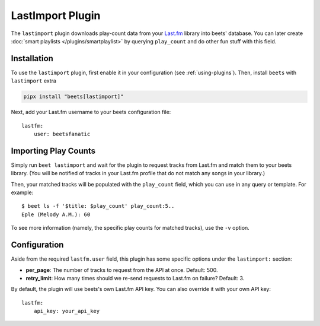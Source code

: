 LastImport Plugin
=================

The ``lastimport`` plugin downloads play-count data from your Last.fm_ library
into beets' database. You can later create :doc:`smart playlists
</plugins/smartplaylist>` by querying ``play_count`` and do other fun stuff with
this field.

.. _last.fm: https://last.fm

Installation
------------

To use the ``lastimport`` plugin, first enable it in your configuration (see
:ref:`using-plugins`). Then, install ``beets`` with ``lastimport`` extra

.. code-block:: bash

    pipx install "beets[lastimport]"

Next, add your Last.fm username to your beets configuration file:

::

    lastfm:
        user: beetsfanatic

Importing Play Counts
---------------------

Simply run ``beet lastimport`` and wait for the plugin to request tracks from
Last.fm and match them to your beets library. (You will be notified of tracks in
your Last.fm profile that do not match any songs in your library.)

Then, your matched tracks will be populated with the ``play_count`` field, which
you can use in any query or template. For example:

::

    $ beet ls -f '$title: $play_count' play_count:5..
    Eple (Melody A.M.): 60

To see more information (namely, the specific play counts for matched tracks),
use the ``-v`` option.

Configuration
-------------

Aside from the required ``lastfm.user`` field, this plugin has some specific
options under the ``lastimport:`` section:

- **per_page**: The number of tracks to request from the API at once. Default:
  500.
- **retry_limit**: How many times should we re-send requests to Last.fm on
  failure? Default: 3.

By default, the plugin will use beets's own Last.fm API key. You can also
override it with your own API key:

::

    lastfm:
        api_key: your_api_key
